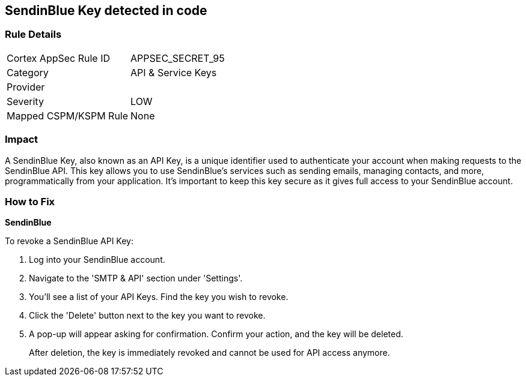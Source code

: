 == SendinBlue Key detected in code


=== Rule Details

[cols="1,2"]
|===
|Cortex AppSec Rule ID |APPSEC_SECRET_95
|Category |API & Service Keys
|Provider |
|Severity |LOW
|Mapped CSPM/KSPM Rule |None
|===


=== Impact
A SendinBlue Key, also known as an API Key, is a unique identifier used to authenticate your account when making requests to the SendinBlue API. This key allows you to use SendinBlue's services such as sending emails, managing contacts, and more, programmatically from your application. It's important to keep this key secure as it gives full access to your SendinBlue account.


=== How to Fix


*SendinBlue*

To revoke a SendinBlue API Key:

1. Log into your SendinBlue account.
2. Navigate to the 'SMTP & API' section under 'Settings'.
3. You'll see a list of your API Keys. Find the key you wish to revoke.
4. Click the 'Delete' button next to the key you want to revoke.
5. A pop-up will appear asking for confirmation. Confirm your action, and the key will be deleted.
+
After deletion, the key is immediately revoked and cannot be used for API access anymore.
